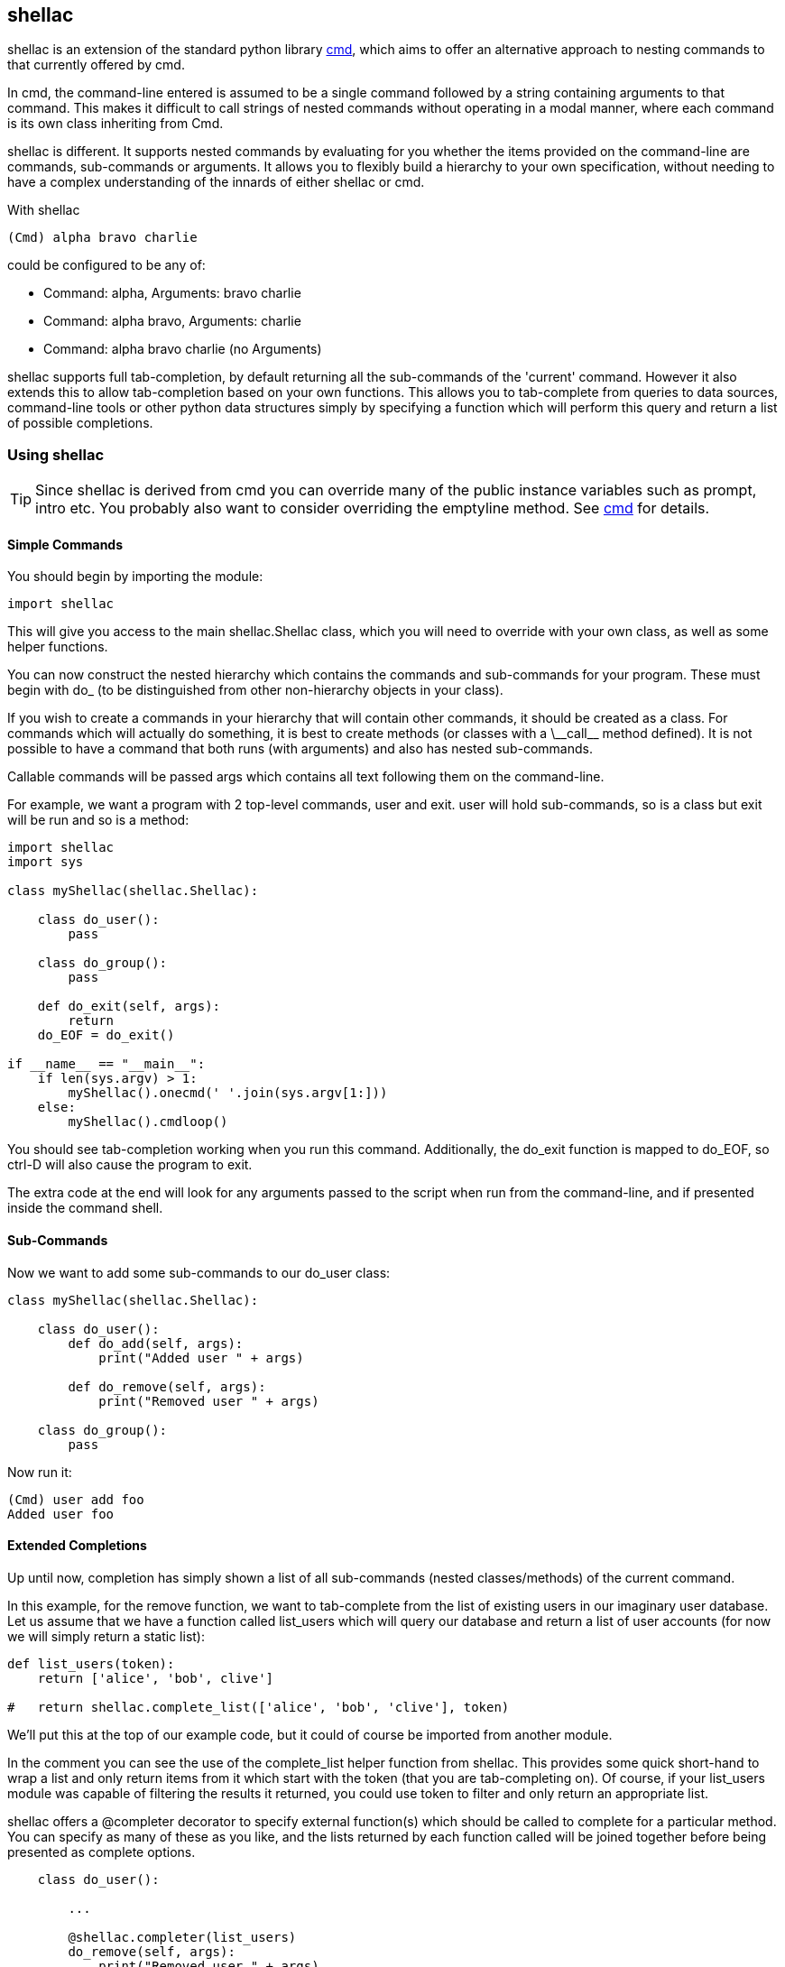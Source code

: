 shellac
-------
:language: python

+shellac+ is an extension of the standard python library http://docs.python.org/2/library/cmd.html[cmd], which aims to offer an alternative approach to nesting commands to that currently offered by +cmd+.

In +cmd+, the command-line entered is assumed to be a single +command+ followed by a string containing +arguments+ to that command.  This makes it difficult to call strings of nested commands without operating in a modal manner, where each command is its own class inheriting from +Cmd+.

+shellac+ is different.  It supports nested commands by evaluating for you whether the items provided on the command-line are commands, sub-commands or arguments.  It allows you to flexibly build a hierarchy to your own specification, without needing to have a complex understanding of the innards of either +shellac+ or +cmd+.

With +shellac+

[source, shell]
(Cmd) alpha bravo charlie

could be configured to be any of:

* Command: +alpha+, Arguments: +bravo charlie+
* Command: +alpha bravo+, Arguments: +charlie+
* Command: +alpha bravo charlie+ (no Arguments)

+shellac+ supports full tab-completion, by default returning all the sub-commands of the 'current' command.  However it also extends this to allow tab-completion based on your own functions.  This allows you to tab-complete from queries to data sources, command-line tools or other python data structures simply by specifying a function which will perform this query and return a list of possible completions.

Using +shellac+
~~~~~~~~~~~~~~~

TIP: Since shellac is derived from +cmd+ you can override many of the public instance variables such as +prompt+, +intro+ etc.  You probably also want to consider overriding the +emptyline+ method.  See http://docs.python.org/2/library/cmd.html#cmd.Cmd.prompt[cmd] for details.


Simple Commands
^^^^^^^^^^^^^^^

You should begin by importing the module:

[source]
import shellac

This will give you access to the main +shellac.Shellac+ class, which you will need to override with your own class, as well as some helper functions.

You can now construct the nested hierarchy which contains the commands and sub-commands for your program.  These must begin with +do_+ (to be distinguished from other non-hierarchy objects in your class).

If you wish to create a commands in your hierarchy that will contain other commands, it should be created as a +class+.  For commands which will actually do something, it is best to create +methods+ (or classes with a +\__call__+ method defined).  It is not possible to have a command that both runs (with arguments) and also has nested sub-commands.

Callable commands will be passed +args+ which contains all text following them on the command-line.

For example, we want a program with 2 top-level commands, +user+ and +exit+.  +user+ will hold sub-commands, so is a +class+ but +exit+ will be run and so is a +method+:


[source]
--------------------------------------------------------------
import shellac
import sys

class myShellac(shellac.Shellac):

    class do_user():
        pass

    class do_group():
        pass

    def do_exit(self, args):
        return
    do_EOF = do_exit()

if __name__ == "__main__":
    if len(sys.argv) > 1:
        myShellac().onecmd(' '.join(sys.argv[1:]))
    else:
        myShellac().cmdloop()

--------------------------------------------------------------

You should see tab-completion working when you run this command.  Additionally, the +do_exit+ function is mapped to +do_EOF+, so ctrl-D will also cause the program to exit.

The extra code at the end will look for any arguments passed to the script when run from the command-line, and if presented inside the command shell.


Sub-Commands
^^^^^^^^^^^^

Now we want to add some sub-commands to our do_user class:

[source]
--------------------------------------------------------------

class myShellac(shellac.Shellac):

    class do_user():
        def do_add(self, args):
            print("Added user " + args)

        def do_remove(self, args):
            print("Removed user " + args)

    class do_group():
        pass
--------------------------------------------------------------

Now run it:

[source, shell]
(Cmd) user add foo
Added user foo


Extended Completions
^^^^^^^^^^^^^^^^^^^^

Up until now, completion has simply shown a list of all sub-commands (nested classes/methods) of the current command.

In this example, for the +remove+ function, we want to tab-complete from the list of existing users in our imaginary user database.  Let us assume that we have a function called +list_users+ which will query our database and return a list of user accounts (for now we will simply return a static list):

[source]
--------------------------------------------------------------

def list_users(token):
    return ['alice', 'bob', clive']

#   return shellac.complete_list(['alice', 'bob', 'clive'], token)

--------------------------------------------------------------

We'll put this at the top of our example code, but it could of course be imported from another module.

In the comment you can see the use of the +complete_list+ helper function from shellac.  This provides some quick short-hand to wrap a list and only return items from it which start with the +token+ (that you are tab-completing on).  Of course, if your +list_users+ module was capable of filtering the results it returned, you could use +token+ to filter and only return an appropriate list.

+shellac+ offers a +@completer+ decorator to specify external function(s) which should be called to complete for a particular method.  You can specify as many of these as you like, and the lists returned by each function called will be joined together before being presented as complete options.

[source]
--------------------------------------------------------------

    class do_user():

        ...

        @shellac.completer(list_users)
        do_remove(self, args):
            print("Removed user " + args)

--------------------------------------------------------------

Now if we run it we can see it completing from the list_users function:

[source]
--------------------------------------------------------------
(Cmd) user remove <Tab>
alice bob clive

(Cmd) user remove a<Tab>
alice

--------------------------------------------------------------


Corner Cases
^^^^^^^^^^^^

It is important to note that although you are handed back a list of completions, you can opt to type any text, and this will be used as commands or arguments, which may or may not be valid.

Consider for example:

[source]
---------------------------------------------------------
def greetings(token):
    return ["good"]

def compliments(token):
    return ["pretty", "clever"]

def insults(token):
    return ["ugly", "stupid"]

class myShellac(shellac.Shellac):

    @shellac.completer(greetings)
    class do_greet():
        @shellac.completer(compliments)
        def do_good(self, args):
            print("You are " + args)
        @shellac.completer(insults)
        def do_bad(self, args):
            print("You are " + args)
---------------------------------------------------------

Lets try running this code:

[source,shell]
(Cmd) greet <Tab>
good

Since the list returned by the +greetings+ function doesn't include it, we don't find out about the +bad+ function:

[source, shell]
(Cmd) greet good <Tab>
clever pretty

We then choose one of these compliments and all is good:

[source, shell]
(Cmd) greet good pretty
You are pretty

How lovely!

However, we could opt to ignore the argument completions, and be a bit ruder:

[source, shell]
(Cmd) greet good horrible
You are horrible

Not very nice at all!

Now, although our +greetings+ function only offers +good+ greetings on tab-completion, there is a 'hidden' +bad+ greeting with associated insults:

[source, shell]
(Cmd) greet bad <Tab>
stupid ugly

However, we can still choose to ignore these completions, and put in something nicer manually:

[source, shell]
(Cmd) greet bad wonderful
You are wonderful

An awkward situation averted!

While this (mis)use might appear to be quite confusing to anyone actually running this particular code, it does allow flexibility: both accepting arguments other than those suggested by the completion function; and having 'hidden' commands which aren't suggested by the completion function.

Addendum
^^^^^^^^

For the sake of clarity/completeness, if you wanted to be able to use both +compliments+ and +insults+ functions, then you'd just discard one level of the whole hierarchy and apply two decorators:

[source]
--------------------------------------------------
def compliments(token):
    return ["pretty", "clever"]

def insults(token):
    return ["ugly", "stupid"]

class myShellac(shellac.Shellac):

    @shellac.completer(compliments)
    @shellac.completer(insults)
    def do_greet(self, args):
            print("You are " + args)

--------------------------------------------------

Resulting in:

[source, shell]
(Cmd) greet <Tab>
clever pretty stupid ugly

